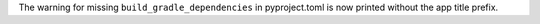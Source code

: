 The warning for missing ``build_gradle_dependencies`` in pyproject.toml is now printed without the app title prefix.
